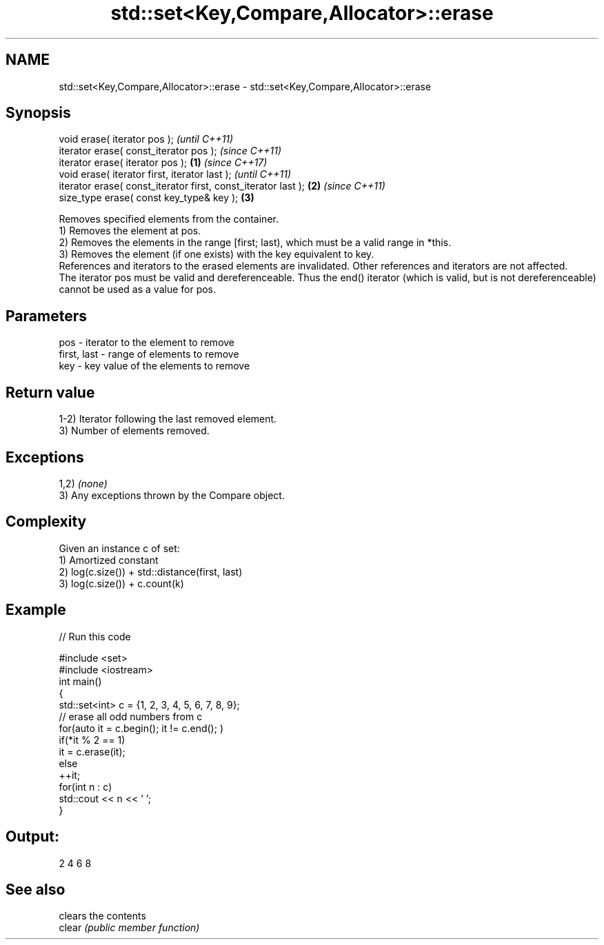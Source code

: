 .TH std::set<Key,Compare,Allocator>::erase 3 "2020.03.24" "http://cppreference.com" "C++ Standard Libary"
.SH NAME
std::set<Key,Compare,Allocator>::erase \- std::set<Key,Compare,Allocator>::erase

.SH Synopsis

  void erase( iterator pos );                                          \fI(until C++11)\fP
  iterator erase( const_iterator pos );                                \fI(since C++11)\fP
  iterator erase( iterator pos );                              \fB(1)\fP     \fI(since C++17)\fP
  void erase( iterator first, iterator last );                                       \fI(until C++11)\fP
  iterator erase( const_iterator first, const_iterator last );     \fB(2)\fP               \fI(since C++11)\fP
  size_type erase( const key_type& key );                              \fB(3)\fP

  Removes specified elements from the container.
  1) Removes the element at pos.
  2) Removes the elements in the range [first; last), which must be a valid range in *this.
  3) Removes the element (if one exists) with the key equivalent to key.
  References and iterators to the erased elements are invalidated. Other references and iterators are not affected.
  The iterator pos must be valid and dereferenceable. Thus the end() iterator (which is valid, but is not dereferenceable) cannot be used as a value for pos.


.SH Parameters


  pos         - iterator to the element to remove
  first, last - range of elements to remove
  key         - key value of the elements to remove


.SH Return value

  1-2) Iterator following the last removed element.
  3) Number of elements removed.

.SH Exceptions

  1,2) \fI(none)\fP
  3) Any exceptions thrown by the Compare object.

.SH Complexity

  Given an instance c of set:
  1) Amortized constant
  2) log(c.size()) + std::distance(first, last)
  3) log(c.size()) + c.count(k)

.SH Example

  
// Run this code

    #include <set>
    #include <iostream>
    int main()
    {
        std::set<int> c = {1, 2, 3, 4, 5, 6, 7, 8, 9};
        // erase all odd numbers from c
        for(auto it = c.begin(); it != c.end(); )
            if(*it % 2 == 1)
                it = c.erase(it);
            else
                ++it;
        for(int n : c)
            std::cout << n << ' ';
    }

.SH Output:

    2 4 6 8



.SH See also


        clears the contents
  clear \fI(public member function)\fP




